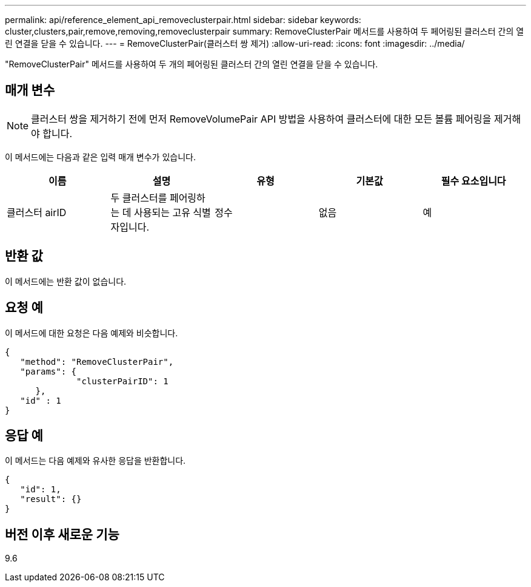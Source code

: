 ---
permalink: api/reference_element_api_removeclusterpair.html 
sidebar: sidebar 
keywords: cluster,clusters,pair,remove,removing,removeclusterpair 
summary: RemoveClusterPair 메서드를 사용하여 두 페어링된 클러스터 간의 열린 연결을 닫을 수 있습니다. 
---
= RemoveClusterPair(클러스터 쌍 제거)
:allow-uri-read: 
:icons: font
:imagesdir: ../media/


[role="lead"]
"RemoveClusterPair" 메서드를 사용하여 두 개의 페어링된 클러스터 간의 열린 연결을 닫을 수 있습니다.



== 매개 변수


NOTE: 클러스터 쌍을 제거하기 전에 먼저 RemoveVolumePair API 방법을 사용하여 클러스터에 대한 모든 볼륨 페어링을 제거해야 합니다.

이 메서드에는 다음과 같은 입력 매개 변수가 있습니다.

|===
| 이름 | 설명 | 유형 | 기본값 | 필수 요소입니다 


 a| 
클러스터 airID
 a| 
두 클러스터를 페어링하는 데 사용되는 고유 식별자입니다.
 a| 
정수
 a| 
없음
 a| 
예

|===


== 반환 값

이 메서드에는 반환 값이 없습니다.



== 요청 예

이 메서드에 대한 요청은 다음 예제와 비슷합니다.

[listing]
----
{
   "method": "RemoveClusterPair",
   "params": {
              "clusterPairID": 1
      },
   "id" : 1
}
----


== 응답 예

이 메서드는 다음 예제와 유사한 응답을 반환합니다.

[listing]
----
{
   "id": 1,
   "result": {}
}
----


== 버전 이후 새로운 기능

9.6
